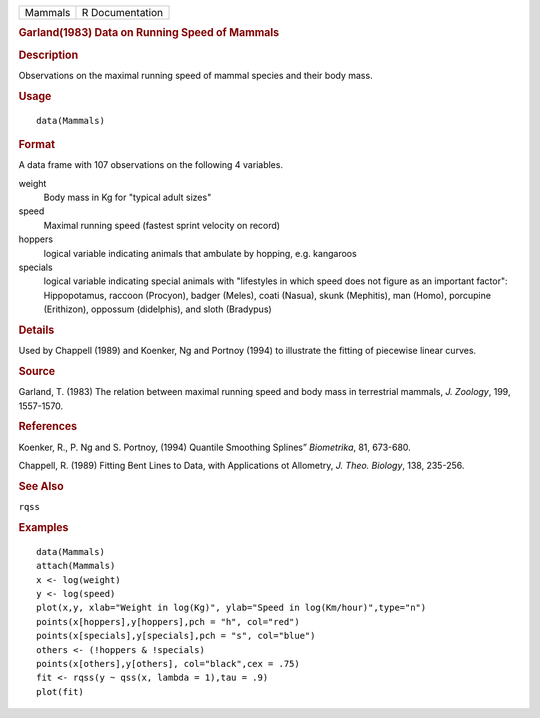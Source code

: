 .. container::

   .. container::

      ======= ===============
      Mammals R Documentation
      ======= ===============

      .. rubric:: Garland(1983) Data on Running Speed of Mammals
         :name: garland1983-data-on-running-speed-of-mammals

      .. rubric:: Description
         :name: description

      Observations on the maximal running speed of mammal species and
      their body mass.

      .. rubric:: Usage
         :name: usage

      ::

         data(Mammals)

      .. rubric:: Format
         :name: format

      A data frame with 107 observations on the following 4 variables.

      weight
         Body mass in Kg for "typical adult sizes"

      speed
         Maximal running speed (fastest sprint velocity on record)

      hoppers
         logical variable indicating animals that ambulate by hopping,
         e.g. kangaroos

      specials
         logical variable indicating special animals with "lifestyles in
         which speed does not figure as an important factor":
         Hippopotamus, raccoon (Procyon), badger (Meles), coati (Nasua),
         skunk (Mephitis), man (Homo), porcupine (Erithizon), oppossum
         (didelphis), and sloth (Bradypus)

      .. rubric:: Details
         :name: details

      Used by Chappell (1989) and Koenker, Ng and Portnoy (1994) to
      illustrate the fitting of piecewise linear curves.

      .. rubric:: Source
         :name: source

      Garland, T. (1983) The relation between maximal running speed and
      body mass in terrestrial mammals, *J. Zoology*, 199, 1557-1570.

      .. rubric:: References
         :name: references

      Koenker, R., P. Ng and S. Portnoy, (1994) Quantile Smoothing
      Splines” *Biometrika*, 81, 673-680.

      Chappell, R. (1989) Fitting Bent Lines to Data, with Applications
      ot Allometry, *J. Theo. Biology*, 138, 235-256.

      .. rubric:: See Also
         :name: see-also

      ``rqss``

      .. rubric:: Examples
         :name: examples

      ::

         data(Mammals)
         attach(Mammals)
         x <- log(weight)
         y <- log(speed)
         plot(x,y, xlab="Weight in log(Kg)", ylab="Speed in log(Km/hour)",type="n")
         points(x[hoppers],y[hoppers],pch = "h", col="red")
         points(x[specials],y[specials],pch = "s", col="blue")
         others <- (!hoppers & !specials)
         points(x[others],y[others], col="black",cex = .75)
         fit <- rqss(y ~ qss(x, lambda = 1),tau = .9)
         plot(fit)
